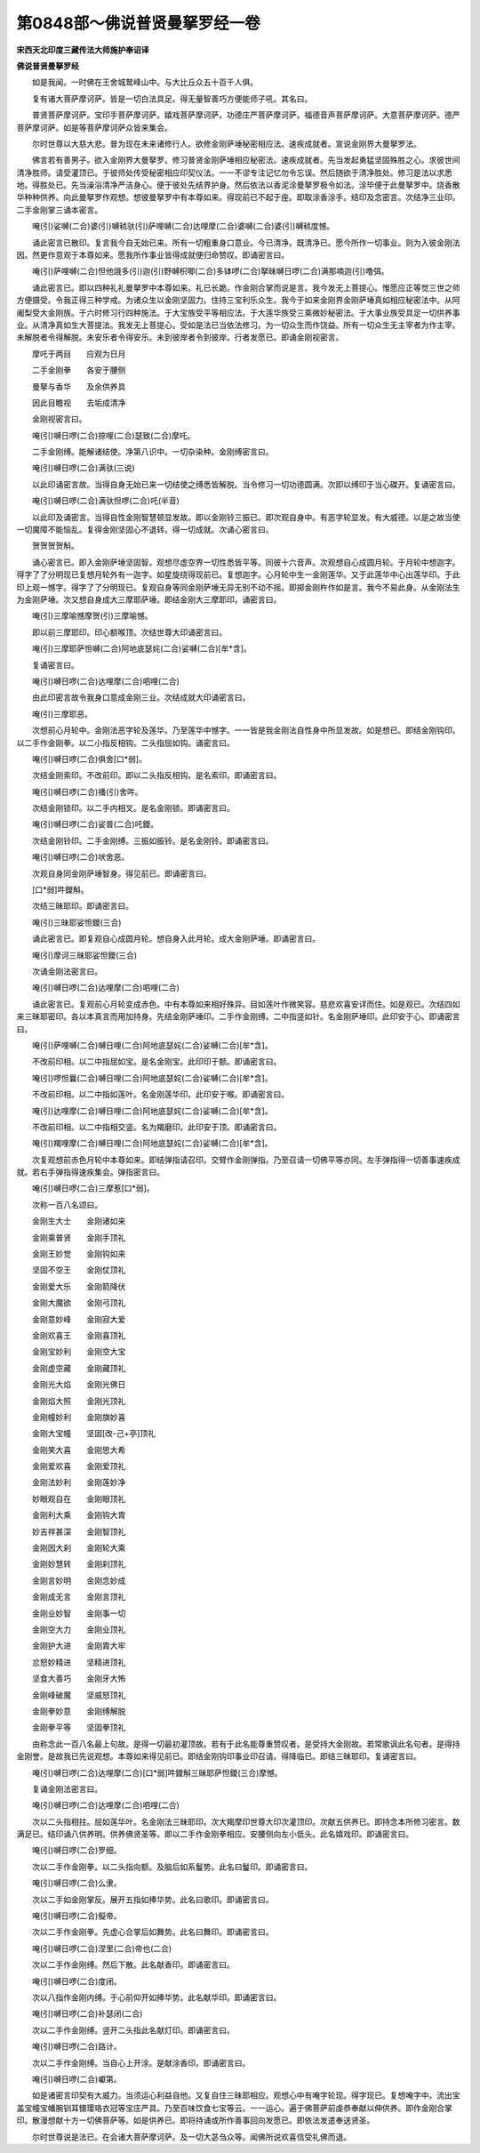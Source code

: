 第0848部～佛说普贤曼拏罗经一卷
==================================

**宋西天北印度三藏传法大师施护奉诏译**

**佛说普贤曼拏罗经**


　　如是我闻。一时佛在王舍城鹫峰山中。与大比丘众五十百千人俱。

　　复有诸大菩萨摩诃萨。皆是一切白法具足。得无量智善巧方便能师子吼。其名曰。

　　普贤菩萨摩诃萨。宝印手菩萨摩诃萨。嬉戏菩萨摩诃萨。功德庄严菩萨摩诃萨。福德音声菩萨摩诃萨。大意菩萨摩诃萨。德严菩萨摩诃萨。如是等菩萨摩诃萨众皆来集会。

　　尔时世尊以大慈大悲。普为现在未来诸修行人。欲修金刚萨埵秘密相应法。速疾成就者。宣说金刚界大曼拏罗法。

　　佛言若有善男子。欲入金刚界大曼拏罗。修习普贤金刚萨埵相应秘密法。速疾成就者。先当发起勇猛坚固殊胜之心。求彼世间清净胜师。请受灌顶已。于彼师处传受秘密相应印契仪法。一一不谬专注记忆勿令忘误。然后随欲于清净胜处。修习是法以求悉地。得胜处已。先当澡浴清净严洁身心。便于彼处先结界护身。然后依法以香泥涂曼拏罗极令如法。涂毕便于此曼拏罗中。烧香散华种种供养。向此曼拏罗作观想。想彼曼拏罗中有本尊如来。得现前已不起于座。即取涂香涂手。结印及念密言。次结净三业印。二手金刚掌三诵本密言。

　　唵(引)娑嚩(二合)婆(引)嚩秫驮(引)萨哩嚩(二合)达哩摩(二合)婆嚩(二合)婆(引)嚩秫度憾。

　　诵此密言已散印。复言我今自无始已来。所有一切粗重身口意业。今已清净。既清净已。愿今所作一切事业。则为入彼金刚法因。然更作意观于本尊如来。愿我所作事业皆得成就便归命赞叹。即诵密言曰。

　　唵(引)萨哩嚩(二合)怛他誐多(引)迦(引)野嚩枳唧(二合)多钵啰(二合)拏昧嚩日啰(二合)满那喃迦(引)噜弭。

　　诵此密言已。即以四种礼礼曼拏罗中本尊如来。礼已长跪。作金刚合掌而说是言。我今发无上菩提心。惟愿应正等觉三世之师方便摄受。令我正得三种学戒。为诸众生以金刚坚固力。住持三宝利乐众生。我今于如来金刚界金刚萨埵真如相应秘密法中。从阿阇梨受大金刚族。于六时修习行四种施法。于大宝族受平等相应法。于大莲华族受三乘微妙秘密法。于大事业族受具足一切供养事业。从清净真如生大菩提法。我发无上菩提心。受如是法已当依法修习。为一切众生而作饶益。所有一切众生无主宰者为作主宰。未解脱者令得解脱。未安乐者令得安乐。未到彼岸者令到彼岸。行者发愿已。即诵金刚视密言。

　　摩吒于两目　　应观为日月

　　二手金刚拳　　各安于腰侧

　　曼拏与香华　　及余供养具

　　因此目瞻视　　去垢成清净

　　金刚视密言曰。

　　唵(引)嚩日啰(二合)捺哩(二合)瑟致(二合)摩吒。

　　二手金刚缚。能解诸结使。净第八识中。一切杂染种。金刚缚密言曰。

　　唵(引)嚩日啰(二合)满驮(三说)

　　以此印诵密言故。当得自身无始已来一切结使之缚悉皆解脱。当令修习一切功德圆满。次即以缚印于当心磔开。复诵密言曰。

　　唵(引)嚩日啰(二合)满驮怛啰(二合)吒(半音)

　　以此印及诵密言。当得自性金刚智慧顿显发故。即以金刚铃三振已。即次观自身中。有恶字轮显发。有大威德。以是之故当使一切魔障不能恼乱。复得金刚坚固心不退转。得一切成就。次诵心密言曰。

　　贺贺贺贺斛。

　　诵心密言已。即入金刚萨埵坚固智。观想尽虚空界一切性悉皆平等。同彼十六音声。次观想自心成圆月轮。于月轮中想迦字。得字了了分明现已复想月轮外有一迦字。如星旋绕得现前已。复想迦字。心月轮中生一金刚莲华。又于此莲华中心出莲华印。于此印上观一憾字。得字了了分明现已。复观自身等同金刚萨埵无异无别不动不摇。即掷金刚杵作如是言。我今不易此身。从金刚法生为金刚萨埵。次又想自身成大三摩耶萨埵。即结金刚大三摩耶印。诵密言曰。

　　唵(引)三摩喻憾摩贺(引)三摩喻憾。

　　即以前三摩耶印。印心额喉顶。次结世尊大印诵密言曰。

　　唵(引)三摩耶萨怛嚩(二合)阿地底瑟姹(二合)娑嚩(二合)[牟*含]。

　　复诵密言曰。

　　唵(引)嚩日啰(二合)达哩摩(二合)呬哩(二合)

　　由此印密言故令我身口意成金刚三业。次结成就大印诵密言曰。

　　唵(引)三摩耶恶。

　　次想前心月轮中。金刚法恶字轮及莲华。乃至莲华中憾字。一一皆是我金刚法自性身中所显发故。如是想已。即结金刚钩印。以二手作金刚拳。以二小指反相钩。二头指屈如钩。诵密言曰。

　　唵(引)嚩日啰(二合)俱舍[口*弱]。

　　次结金刚索印。不改前印。即以二头指反相钩。是名索印。即诵密言曰。

　　唵(引)嚩日啰(二合)播(引)舍吽。

　　次结金刚锁印。以二手内相叉。是名金刚锁。即诵密言曰。

　　唵(引)嚩日啰(二合)娑普(二合)吒鑁。

　　次结金刚铃印。二手金刚缚。三振如振铃。是名金刚铃。即诵密言曰。

　　唵(引)嚩日啰(二合)吠舍恶。

　　次观自身同金刚萨埵智身。得见前已。即诵密言曰。

　　[口*弱]吽鑁斛。

　　次结三昧耶印。即诵密言曰。

　　唵(引)三昧耶娑怛鑁(三合)

　　诵此密言已。即复观自心成圆月轮。想自身入此月轮。成大金刚萨埵。即诵密言曰。

　　唵(引)摩诃三昧耶娑怛鑁(三合)

　　次诵金刚法密言曰。

　　唵(引)嚩日啰(二合)达哩摩(二合)呬哩(二合)

　　诵此密言已。复观前心月轮变成赤色。中有本尊如来相好殊异。目如莲叶作微笑容。慈悲欢喜安详而住。如是观已。次结四如来三昧耶密印。各以本真言而用加持身。先结金刚萨埵印。二手作金刚缚。二中指竖如针。名金刚萨埵印。此印安于心。即诵密言曰。

　　唵(引)萨哩嚩(二合)嚩日哩(二合)阿地底瑟姹(二合)娑嚩(二合)[牟*含]。

　　不改前印相。以二中指屈如宝。是名金刚宝。此印印于额。即诵密言曰。

　　唵(引)啰怛曩(二合)嚩日哩(二合)阿地底瑟姹(二合)娑嚩(二合)[牟*含]。

　　不改前印相。以二中指如莲叶。名金刚莲华印。此印安于喉。即诵密言曰。

　　唵(引)达哩摩(二合)嚩日哩(二合)阿地底瑟姹(二合)娑嚩(二合)[牟*含]。

　　不改前印相。以二中指相交竖。名为羯磨印。此印安于顶。即诵密言曰。

　　唵(引)羯哩摩(二合)嚩日哩(二合)阿地底瑟姹(二合)娑嚩(二合)[牟*含]。

　　次复观想前赤色月轮中本尊如来。即结弹指请召印。交臂作金刚弹指。乃至召请一切佛平等亦同。左手弹指得一切善事速疾成就。若右手弹指得速疾集会。弹指密言曰。

　　唵(引)嚩日啰(二合)三摩惹[口*弱]。

　　次称一百八名颂曰。

　　金刚生大士　　金刚诸如来

　　金刚乘普贤　　金刚手顶礼

　　金刚王妙觉　　金刚钩如来

　　坚固不空王　　金刚仗顶礼

　　金刚爱大乐　　金刚箭降伏

　　金刚大魔欲　　金刚弓顶礼

　　金刚意妙峰　　金刚寂大爱

　　金刚欢喜王　　金刚喜顶礼

　　金刚宝妙利　　金刚空大宝

　　金刚虚空藏　　金刚藏顶礼

　　金刚光大焰　　金刚光佛日

　　金刚焰大照　　金刚光顶礼

　　金刚幢妙利　　金刚旗妙喜

　　金刚大宝幢　　坚固[改-己+亭]顶礼

　　金刚笑大喜　　金刚思大希

　　金刚爱欢喜　　金刚爱顶礼

　　金刚法妙利　　金刚莲妙净

　　妙眼观自在　　金刚眼顶礼

　　金刚利大乘　　金刚钩大胄

　　妙吉祥甚深　　金刚智顶礼

　　金刚因大刹　　金刚轮大乘

　　金刚妙慧转　　金刚刹顶礼

　　金刚言妙明　　金刚念妙成

　　金刚成无言　　金刚言顶礼

　　金刚业妙智　　金刚事一切

　　金刚空大力　　金刚业顶礼

　　金刚护大进　　金刚胄大牢

　　忿怒妙精进　　坚精进顶礼

　　坚食大善巧　　金刚牙大怖

　　金刚峰破魔　　坚威怒顶礼

　　金刚拳妙意　　金刚缚解脱

　　金刚拳平等　　坚固拳顶礼

　　由称念此一百八名最上句故。是得一切最初灌顶故。若有于此名能尊重赞叹者。是受持大金刚故。若常歌讽此名句者。是得持金刚誉。是故我已先说观想。本尊如来得见前已。即结金刚钩印事业印召请。得降临已。即结三昧耶印。复诵密言曰。

　　唵(引)嚩日啰(二合)达哩摩(二合)[口*弱]吽鑁斛三昧耶萨怛鑁(三合)摩憾。

　　复诵金刚法密言曰。

　　唵(引)嚩日啰(二合)达哩摩(二合)呬哩(二合)

　　次以二头指相拄。屈如莲华叶。名金刚法三昧耶印。次大羯摩印世尊大印次灌顶印。次献五供养已。即持念本所修习密言。数满足已。结印诵八供养明。供养佛贤圣等。即以二手作金刚拳相应。安腰侧向左小低头。此名嬉戏印。即诵密言曰。

　　唵(引)嚩日啰(二合)罗细。

　　次以二手作金刚拳。以二头指向额。及脑后如系鬘势。此名曰鬘印。即诵密言曰。

　　唵(引)嚩日啰(二合)么隶。

　　次以二手如金刚掌反。展开五指如捧华势。此名曰歌印。即诵密言曰。

　　唵(引)嚩日啰(二合)儗帝。

　　次以二手作金刚拳。先虚心合掌后如舞势。此名曰舞印。即诵密言曰。

　　唵(引)嚩日啰(二合)涅里(二合)帝也(二合)

　　次以二手作金刚缚。然后下散。此名献香印。即诵密言曰。

　　唵(引)嚩日啰(二合)度闭。

　　次以八指作金刚内缚。于心前仰开如捧华势。此名献华印。即诵密言曰。

　　唵(引)嚩日啰(二合)补瑟闭(二合)

　　次以二手作金刚缚。竖开二头指此名献灯印。即诵密言曰。

　　唵(引)嚩日啰(二合)路计。

　　次以二手作金刚缚。当自心上开涂。是献涂香印。即诵密言曰。

　　唵(引)嚩日啰(二合)巘第。

　　如是诸密言印契有大威力。当须运心利益自他。又复自住三昧耶相应。观想心中有唵字轮现。得字现已。复想唵字中。流出宝盖宝幢宝幡腕钏耳镮璎珞衣冠等宝庄严具。乃至百味饮食七宝等云。一一运心。遍于佛菩萨前虔恭奉献以伸供养。即作金刚合掌印。散漫想献十方一切佛菩萨等。如是供养已。即将持诵或所作善事回向发愿已。即依法发遣奉送贤圣。

　　尔时世尊说是法已。在会诸大菩萨摩诃萨。及一切大苾刍众等。闻佛所说欢喜信受礼佛而退。
